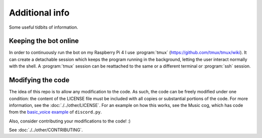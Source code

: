 Additional info
===============

Some useful tidbits of information.

Keeping the bot online
~~~~~~~~~~~~~~~~~~~~~~

In order to continuously run the bot on my Raspberry Pi 4 I use :program:`tmux` (`<https://github.com/tmux/tmux/wiki>`__).
It can create a detachable session which keeps the program running in the background,
letting the user interact normally with the shell.
A :program:`tmux` session can be reattached to the same or a different terminal or :program:`ssh` session.

Modifying the code
~~~~~~~~~~~~~~~~~~

The idea of this repo is to allow any modification to the code.
As such, the code can be freely modified under one condition:
the content of the LICENSE file must be included with all copies or substantial portions of the code.
For more information, see the :doc:`./../other/LICENSE`.
For an example on how this works, see the Music cog, which has code from the
`basic\_voice example <https://github.com/Rapptz/discord.py/blob/master/examples/basic_voice.py>`__
of ``discord.py``.

Also, consider contributing your modifications to the code! :)

See :doc:`./../other/CONTRIBUTING`.